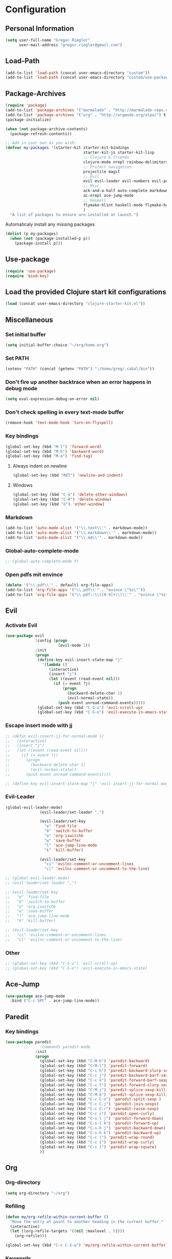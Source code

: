 * Configuration
  
** Personal Information  
   
#+BEGIN_SRC emacs-lisp
  (setq user-full-name "Gregor Riegler"
        user-mail-address "gregor.riegler@gmail.com")
#+END_SRC

** Load-Path
   #+begin_src emacs-lisp 
     (add-to-list 'load-path (concat user-emacs-directory "custom"))
     (add-to-list 'load-path (concat user-emacs-directory "custom/use-package"))
   #+end_src

** Package-Archives
   #+begin_src emacs-lisp 
     (require 'package)
     (add-to-list 'package-archives '("marmalade" . "http://marmalade-repo.org/packages/") t)
     (add-to-list 'package-archives '("org" . "http://orgmode.org/elpa/") t)
     (package-initialize)
     
     (when (not package-archive-contents)
       (package-refresh-contents))
     
     ;; Add in your own as you wish:
     (defvar my-packages '(starter-kit starter-kit-bindings
                                       starter-kit-js starter-kit-lisp
                                       ;; Clojure & friends
                                       clojure-mode nrepl rainbow-delimiters paredit
                                       ;; Project navigation
                                       projectile magit
                                       ;; Evil
                                       evil evil-leader evil-numbers evil-paredit evil-nerd-commenter
                                       ;; Misc.
                                       ack-and-a-half auto-complete markdown-mode twilight-theme
                                       ac-nrepl ace-jump-mode
                                       ;; Haskell
                                       flymake-hlint haskell-mode flymake-haskell-multi hlinum
                                       )
       "A list of packages to ensure are installed at launch.")
   #+end_src
   
   Automaticaly install any missing packages
   
   #+begin_src emacs-lisp 
     (dolist (p my-packages)
       (when (not (package-installed-p p))
         (package-install p)))
   #+end_src

** Use-package
   #+begin_src emacs-lisp 
     (require 'use-package)
     (require 'bind-key)
   #+end_src

** Load the provided Clojure start kit configurations
   #+begin_src emacs-lisp 
     (load (concat user-emacs-directory "clojure-starter-kit.el"))
   #+end_src

** Miscellaneous
*** Set initial buffer
    #+begin_src emacs-lisp 
       (setq initial-buffer-choice "~/org/home.org")
    #+end_src
*** Set PATH
    #+begin_src emacs-lisp 
      (setenv "PATH" (concat (getenv "PATH") ":/home/greg/.cabal/bin"))
    #+end_src
*** Don't fire up another backtrace when an error happens in debug mode
   
   #+begin_src emacs-lisp 
     (setq eval-expression-debug-on-error nil)
   #+end_src

*** Don't check spelling in every text-mode buffer
   #+begin_src emacs-lisp 
     (remove-hook 'text-mode-hook 'turn-on-flyspell)
   #+end_src
*** Key bindings
#+begin_src emacs-lisp 
  (global-set-key (kbd "M-l") 'forward-word)
  (global-set-key (kbd "M-h") 'backward-word)
  (global-set-key (kbd "M-a") 'find-tag)
#+end_src
**** Always indent on newline

    #+begin_src emacs-lisp 
      (global-set-key (kbd "RET") 'newline-and-indent)
    #+end_src

**** Windows
     #+begin_src emacs-lisp 
       (global-set-key (kbd "C-ä") 'delete-other-windows)
       (global-set-key (kbd "C-Ä") 'delete-window)
       (global-set-key (kbd "ö") 'other-window)
     #+end_src

*** Markdown
    #+begin_src emacs-lisp 
      (add-to-list 'auto-mode-alist '("\\.text\\'" . markdown-mode))
      (add-to-list 'auto-mode-alist '("\\.markdown\\'" . markdown-mode))
      (add-to-list 'auto-mode-alist '("\\.md\\'" . markdown-mode))
    #+end_src

*** Global-auto-complete-mode
    #+begin_src emacs-lisp 
     ;; (global-auto-complete-mode f)
    #+end_src

*** Open pdfs mit envince
    #+begin_src emacs-lisp 
      (delete '("\\.pdf\\'" . default) org-file-apps)
      (add-to-list 'org-file-apps '("\\.pdf\\'" . "evince \"%s\""))
      (add-to-list 'org-file-apps '("\\.pdf::\\([0-9]+\\)\\'" . "evince \"%s\" -p %1"))
    #+end_src
** Evil
*** Activate Evil
    #+begin_src emacs-lisp 
      (use-package evil
                   :config (progn
                             (evil-mode 1))
                   :init
                   (progn
                    (define-key evil-insert-state-map "j"
                      '(lambda ()
                         (interactive)
                         (insert "j")
                         (let ((event (read-event nil)))
                           (if (= event ?j)
                               (progn
                                 (backward-delete-char 1)
                                 (evil-normal-state))
                             (push event unread-command-events)))))
                    (global-set-key (kbd "C-S-u") 'evil-scroll-up)
                    (global-set-key (kbd "C-S-o") 'evil-execute-in-emacs-state)))
    #+end_src
*** Escape insert mode with jj
   #+begin_src emacs-lisp 
     ;; (defun evil-insert-jj-for-normal-mode ()
     ;;   (interactive)
     ;;   (insert "j")
     ;;   (let ((event (read-event nil)))
     ;;     (if (= event ?j)
     ;;       (progn
     ;;         (backward-delete-char 1)
     ;;         (evil-normal-state))
     ;;       (push event unread-command-events))))
     
     ;; (define-key evil-insert-state-map "j" 'evil-insert-jj-for-normal-mode)
   #+end_src
*** Evil-Leader
    #+begin_src emacs-lisp 
      (global-evil-leader-mode)
                     (evil-leader/set-leader ",")
      
                     (evil-leader/set-key
                       "e" 'find-file
                       "b" 'switch-to-buffer
                       "o" 'org-iswitchb
                       "w" 'save-buffer
                       "l" 'ace-jump-line-mode
                       "k" 'kill-buffer)
      
                     (evil-leader/set-key
                       "ci" 'evilnc-comment-or-uncomment-lines
                       "cl" 'evilnc-comment-or-uncomment-to-the-line)
      
    #+end_src
    #+begin_src emacs-lisp 
      ;; (global-evil-leader-mode)
      ;; (evil-leader/set-leader ",")
      
      ;; (evil-leader/set-key
      ;;   "e" 'find-file
      ;;   "b" 'switch-to-buffer
      ;;   "o" 'org-iswitchb
      ;;   "w" 'save-buffer
      ;;   "l" 'ace-jump-line-mode
      ;;   "k" 'kill-buffer)
      
      ;; (evil-leader/set-key
      ;;   "ci" 'evilnc-comment-or-uncomment-lines
      ;;   "cl" 'evilnc-comment-or-uncomment-to-the-line)
    #+end_src
*** Other
    #+begin_src emacs-lisp 
      ;; (global-set-key (kbd "C-S-u") 'evil-scroll-up)
      ;; (global-set-key (kbd "C-S-o") 'evil-execute-in-emacs-state)
    #+end_src
** Ace-Jump
#+begin_src emacs-lisp
  (use-package ace-jump-mode
    :bind ("C-c SPC" . ace-jump-line-mode))
#+end_src
** Paredit
*** Key bindings
    #+begin_src emacs-lisp 
      (use-package paredit
              ;;     :commands paredit-mode
                   :init
                   (progn
                     (global-set-key (kbd "C-M-h") 'paredit-backward)
                     (global-set-key (kbd "C-M-l") 'paredit-forward)
                     (global-set-key (kbd "C-c h") 'paredit-backward-slurp-sexp)
                     (global-set-key (kbd "C-c j") 'paredit-backward-barf-sexp)
                     (global-set-key (kbd "C-c k") 'paredit-forward-barf-sexp)
                     (global-set-key (kbd "C-c l") 'paredit-forward-slurp-sexp)
                     (global-set-key (kbd "C-M-j") 'paredit-splice-sexp-killing-forward)
                     (global-set-key (kbd "C-M-k") 'paredit-splice-sexp-killing-backward)
                     (global-set-key (kbd "C-c C-s") 'paredit-split-sexp )
                     (global-set-key (kbd "C-c C-j") 'paredit-join-sexps)
                     (global-set-key (kbd "C-c C-r") 'paredit-raise-sexp)
                     (global-set-key (kbd "C-c x") 'paredit-open-curly)
                     (global-set-key (kbd "C-s-l j") 'paredit-forward-down)
                     (global-set-key (kbd "C-s-l k") 'paredit-forward-up)
                     (global-set-key (kbd "C-s-h j") 'paredit-backward-down)
                     (global-set-key (kbd "C-s-h k") 'paredit-backward-up)
                     (global-set-key (kbd "C-c (") 'paredit-wrap-round)
                     (global-set-key (kbd "C-c {") 'paredit-wrap-curly)
                     (global-set-key (kbd "C-c [") 'paredit-wrap-square)
                     ))
    #+end_src
** Org
*** Org-directory
    #+begin_src emacs-lisp 
      (setq org-directory "~/org")
    #+end_src
*** Refiling
    #+begin_src emacs-lisp 
      (defun my/org-refile-within-current-buffer ()
        "Move the entry at point to another heading in the current buffer."
        (interactive)
        (let ((org-refile-targets '((nil :maxlevel . 5))))
          (org-refile)))
      
      (global-set-key (kbd "C-c C-S-w") 'my/org-refile-within-current-buffer)
    #+end_src
*** Keywords
    #+begin_src emacs-lisp 
      (setq org-todo-keywords (quote ((sequence "TOREAD" "READ") (sequence "TODO" "DONE"))))
      (setq org-todo-keyword-faces
            '(
              ("UTODO"  . (:foreground "#b70101" :weight bold :slant italic))
              ("UTOLEARN"  . (:foreground "#b70101" :weight bold :slant italic))
              ("UTOIMPLEMENT"  . (:foreground "#b70101" :weight bold :slant italic))
              ;; ("STARTED"  . (:foreground "#b70101" :weight bold))
              ;; ("APPT"  . (:foreground "sienna" :weight bold))
              ;; ("PROJ"  . (:foreground "blue" :weight bold))
              ;; ("ZKTO"  . (:foreground "orange" :weight bold))
              ;; ("WAITING"  . (:foreground "orange" :weight bold))
              ;; ("DONE"  . (:foreground "forestgreen" :weight bold))
              ;; ("DELEGATED"  . (:foreground "forestgreen" :weight bold))
              ;; ("CANCELED"  . shadow)
              ))
    #+end_src
*** Captures
    #+begin_src emacs-lisp 
      (use-package org-protocol
                   :init (progn
                           (setq org-protocol-default-template-key "l")
                           (setq org-capture-templates
                                 '(("t" "Todo" entry (file+datetree "~/org/journal.org")
                                    "* TODO %?")
                                   ("w" "TOTWEET" entry (file+datetree "~/org/journal.org")
                                    "* TOTWEET %?")
                                   ("b" "starting with b...")
                                   ("bu" "Tobuy" entry (file+datetree "~/org/journal.org")
                                    "* TOBUY %?")
                                   ("bl" "TOBLOG" entry (file+olp "~/org/home.org" "Blog")
                                    "* TOBLOG %^{Heading}\n\t%?")
                                   ("l" "starting with l... ")
                                   ("li" "Link" entry (file+olp "~/org/bookmarks.org" "Bookmarks")
                                    "* %a\n %?\n %i")
                                   ("lb" "TOBLOG from Browser" entry (file+olp "~/org/home.org" "Blog")
                                    "* TOBLOG %?\n\t%a")
                                   ("lo" "TOLOOKAT" entry (file+datetree "~/org/journal.org")
                                    "* TOLOOKAT %?")
                                   ("lu" "TOLOOKAT from Browser" entry (file+datetree "~/org/journal.org")
                                    "* TOLOOKAT %?\n\t%a")
                                   ("lt" "TODO from Browser" entry (file+datetree "~/org/journal.org")
                                    "* TODO %?\n\t%a")
                                   ("p" "Project" entry (file+olp "~/org/projects.org" "Programming")
                                    "* %^{Heading}\n\t%?")
                                   ("r" "TOREAD" entry (file+olp "~/org/home.org" "Bücher")
                                    "* TOREAD %^{Heading}\n\t%?")
                                   ("y" "Journal prompted" item (file+datetree+prompt "~/org/journal.org")
                                    "%?")
                                   ("j" "Journal" item (file+datetree "~/org/journal.org")
                                    "%?")))
                           (define-key global-map "\C-cc" 'org-capture)))
    #+end_src
*** Agenda
    #+begin_src emacs-lisp 
      (setq org-agenda-files (list "~/org/cal.org" "~/org/bookmarks.org" "~/org/journal.org" "~/org/projects.org" "~/org/home.org" "~/org/uni.org"))
      (setq org-agenda-custom-commands
            '(("u" todo "UTODO|UTOLEARN|UTOIMPLEMENT")
              ("l" todo "TOLOOKAT")
              ("d" todo "TODO")))
      
      (setq org-agenda-skip-deadline-if-done t)
      (setq org-agenda-skip-scheduled-if-done t)
    #+end_src
**** Sometimes Agenda doesn't work
     #+begin_src emacs-lisp 
       (setq org-agenda-archives-mode nil)
       (setq org-agenda-skip-comment-trees nil)
       (setq org-agenda-skip-function nil)
     #+end_src
*** Calendar
    #+begin_src emacs-lisp 
      (load-file "~/.emacs.d/custom/org-caldav.el")
      (load-file "~/.emacs.d/custom/org-import-calendar.el")
      (use-package org-caldav
                   :init (progn 
                           (setq org-icalendar-exclude-tags (quote ("training")))
                           (setq org-icalendar-include-body nil)
                           (setq org-icalendar-use-scheduled (quote nil))
                           (define-key evil-normal-state-map (kbd "C-p") 'org-caldav-sync)
                           
                           (global-set-key (kbd "C-ü")
                                           '(lambda (&optional arg) "Keyboard macro." (interactive "p") (kmacro-exec-ring-item (quote ([134217848 111 114 103 45 99 97 108 100 97 118 45 115 121 110 99 return 111 114 46 114 105 101 103 108 101 114 64 103 109 97 105 108 46 99 111 109 return 119 97 97 114 115 110 118 116 102 120 102 120 121 112 118 106 return] 0 "%d")) arg)))
                           (setq org-caldav-calendar-id "vpvsjgj9avredjnv58kt85lklo@group.calendar.google.com")
                           (setq org-icalendar-timezone "UTC")
                           (setq org-caldav-inbox "~/org/cal.org")
                           (setq org-caldav-files (list "~/org/home.org" "~/org/uni.org"))
                           (setq org-caldav-sync-changes-to-org 'title-only)
                           (setq org-icalendar-include-todo nil)
                           (setq org-icalendar-store-UID t)
                           ))
    #+end_src
*** General
    #+begin_src emacs-lisp 
      (setq org-refile-targets (quote ((org-agenda-files :maxlevel . 2))))
      (setq org-M-RET-may-split-line (quote ((default))))
      (setq org-goto-interface 'outline org-goto-max-level 10)
      (add-to-list 'auto-mode-alist '("\\.org$" . org-mode))
      (global-set-key "\C-cL" 'org-store-link)
      (global-set-key "\C-ca" 'org-agenda)
      (global-set-key (kbd "M-o") 'imenu)
      (setq org-log-done 'time)
      (setq org-clock-persist 'history)
      (org-clock-persistence-insinuate)
      (setq org-return-follows-link t)
    #+end_src

    #+RESULTS:
    : t

*** Org-drill
    #+begin_src emacs-lisp 
      (load-file "~/.emacs.d/custom/org-drill.el")
      (use-package org-drill
                   :init (progn (setq org-drill-learn-fraction 0.45)))
    #+end_src
*** Org-learn
    #+begin_src emacs-lisp 
      (load-file "~/.emacs.d/custom/org-learn.el")
      (require 'org-learn)
    #+end_src
*** Org-mobile
    #+begin_src emacs-lisp 
      (setq org-mobile-inbox-for-pull "~/org/notes.org")
      (setq org-mobile-directory "~/Dropbox/Apps/MobileOrg")
    #+end_src
*** Org-Babel
    #+begin_src emacs-lisp 
      (setq org-src-fontify-natively t)
      (setq org-confirm-babel-evaluate nil)
      (setq org-src-window-setup 'current-window)
    #+end_src
**** Emacs-lisp
     #+begin_src emacs-lisp 
       (eval-after-load 'org
              '(add-to-list 'org-structure-template-alist
                           '("x" "#+begin_src emacs-lisp \n?\n#+end_src", "<src lang='emacs-lisp'>\n?\n</src>")))
     #+end_src
**** Clojure
     #+begin_src emacs-lisp 
       (add-to-list 'org-babel-tangle-lang-exts '("clojure" . "clj"))
       
       (defvar org-babel-default-header-args:clojure 
         '((:results . "silent")))
       
       (defun org-babel-execute:clojure (body params)
         "Execute a block of Clojure code with Babel."
         (nrepl-interactive-eval body))
       
       (add-hook 'org-src-mode-hook
                 '(lambda ()
                    (set (make-local-variable 'nrepl-buffer-ns) 
                         (with-current-buffer 
                             (overlay-buffer org-edit-src-overlay)
                           nrepl-buffer-ns))))
       (provide 'ob-clojure)
       (eval-after-load 'org
              '(add-to-list 'org-structure-template-alist
                           '("c" "#+begin_src clojure :tangle src/\n?\n#+end_src", "<src lang='clojure'>\n?\n</src>")))
     #+end_src
**** Haskell
     #+begin_src emacs-lisp 
       (load-file "~/.emacs.d/custom/ob-haskell.el")
     #+end_src
*** Org-attach
    #+begin_src emacs-lisp 
      (require 'org-attach)
      (org-add-link-type "att" 'org-attach-open-link)
      (defun org-attach-open-link (file)
        (org-open-file (org-attach-expand file)))
      (set-variable 'org-attach-store-link-p t)
    #+end_src
*** Org-dotemacs
#+begin_src emacs-lisp 
  (setq org-dotemacs-default-file (concat user-emacs-directory "configuration.org"))
#+end_src
** Haskell
*** Settings
    #+begin_src emacs-lisp 
       (setq haskell-hoogle-command "") 
       (setq haskell-package-conf-file "/home/greg/.ghc/x86_64-linux-7.4.1/package.conf")
       (setq haskell-process-path-cabal-dev "/usr/bin/cabal-dev")
       (setq haskell-process-path-ghci "ghci")
       (setq haskell-process-prompt-restart-on-cabal-change nil)
       (setq haskell-process-suggest-language-pragmas t)
       (setq haskell-process-type (quote cabal-dev))
       (setq haskell-program-name "cabal-dev ghci")
       (setq haskell-stylish-on-save t)
       (setq haskell-tags-on-save t)
       (setq inferior-haskell-web-docs-base "http://hackage.haskell.org/packages/archive/")
    #+end_src
*** Hooks
   #+begin_src emacs-lisp 
     (add-hook 'haskell-mode-hook 'turn-on-haskell-doc-mode)
     (add-hook 'haskell-mode-hook 'turn-on-haskell-indentation)
     (add-hook 'haskell-mode-hook 'flymake-haskell-multi-load)
     (defun haskell-hook ()
       (define-key evil-normal-state-map (kbd "M-.") 'find-tag)
       (define-key haskell-mode-map (kbd "C-#") 'haskell-interactive-bring)
       )
     (defun haskell-cabal-hook ()
       (define-key haskell-cabal-mode-map (kbd "C-c C-c") 'haskell-process-cabal-build)
       (define-key haskell-cabal-mode-map (kbd "C-c c") 'haskell-process-cabal)
       (define-key haskell-cabal-mode-map (kbd "C-#") 'haskell-interactive-bring)
       (define-key haskell-cabal-mode-map [?\C-c ?\C-z] 'haskell-interactive-switch))
     (add-hook 'haskell-cabal-mode-hook 'haskell-cabal-hook)
     (add-hook 'haskell-mode-hook 'haskell-hook)
   #+end_src
*** Flymake
    #+begin_src emacs-lisp 
      (setq flymake-gui-warnings-enabled nil)
      (global-set-key (kbd "C-c e") 'flymake-display-err-menu-for-current-line)
      (global-set-key (kbd "C-c C-n") 'flymake-goto-next-error)
      (global-set-key (kbd "C-c C-p") 'flymake-goto-next-error)
    #+end_src
** Projectile
   #+begin_src emacs-lisp 
     (setq projectile-use-native-indexing t)
   #+end_src
** Clojure
*** Nrepl
**** Key bindings
     #+begin_src emacs-lisp 
       (use-package ac-nrepl
                    :commands nrepl-mode
                    :init (progn
                            (add-hook 'nrepl-mode-hook 'ac-nrepl-setup)
                            (add-hook 'nrepl-interaction-mode-hook 'ac-nrepl-setup)
                            (eval-after-load "auto-complete"
                              '(add-to-list 'ac-modes 'nrepl-mode))
                            (add-hook 'auto-complete-mode-hook '(lambda () (setq completion-at-point-functions '(auto-complete))))
                            (add-hook 'nrepl-mode-hook 'set-auto-complete-as-completion-at-point-function)
                            (add-hook 'nrepl-interaction-mode-hook 'set-auto-complete-as-completion-at-point-function)
                ;;            (define-key nrepl-interaction-mode-map (kbd "C-c C-d") 'ac-nrepl-popup-doc)
))     
     #+end_src

     #+begin_src emacs-lisp 
       ;; (defun set-auto-complete-as-completion-at-point-function ()
       ;;   (setq completion-at-point-functions '(auto-complete)))
       ;; (global-set-key (kbd "C-;") 'nrepl-jump-back)
       ;; (global-set-key (kbd  "C-:") 'nrepl-jump)
       
       ;; (require 'ac-nrepl)
       ;; (add-hook 'nrepl-mode-hook 'ac-nrepl-setup)
       ;; (add-hook 'nrepl-interaction-mode-hook 'ac-nrepl-setup)
       ;; (eval-after-load "auto-complete"
       ;;   '(add-to-list 'ac-modes 'nrepl-mode))
       ;; (add-hook 'auto-complete-mode-hook '(setq completion-at-point-functions '(auto-complete)))
       ;; (add-hook 'nrepl-mode-hook 'set-auto-complete-as-completion-at-point-function)
       ;; (add-hook 'nrepl-interaction-mode-hook 'set-auto-complete-as-completion-at-point-function)
       ;; (define-key nrepl-interaction-mode-map (kbd "C-c C-d") 'ac-nrepl-popup-doc)
     #+end_src
